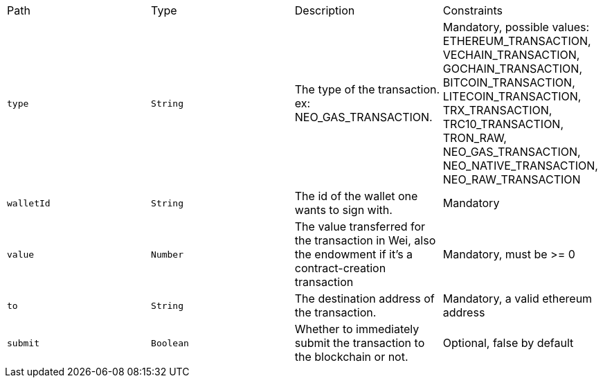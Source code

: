 |===
|Path|Type|Description|Constraints
|`+type+`
|`+String+`
|The type of the transaction. ex: NEO_GAS_TRANSACTION.
|Mandatory, possible values: ETHEREUM_TRANSACTION, VECHAIN_TRANSACTION, GOCHAIN_TRANSACTION, BITCOIN_TRANSACTION, LITECOIN_TRANSACTION, TRX_TRANSACTION, TRC10_TRANSACTION, TRON_RAW, NEO_GAS_TRANSACTION, NEO_NATIVE_TRANSACTION, NEO_RAW_TRANSACTION
|`+walletId+`
|`+String+`
|The id of the wallet one wants to sign with.
|Mandatory
|`+value+`
|`+Number+`
|The value transferred for the transaction in Wei, also the endowment if it's a contract-creation transaction
|Mandatory, must be >= 0
|`+to+`
|`+String+`
|The destination address of the transaction.
|Mandatory, a valid ethereum address
|`+submit+`
|`+Boolean+`
|Whether to immediately submit the transaction to the blockchain or not.
|Optional, false by default
|===